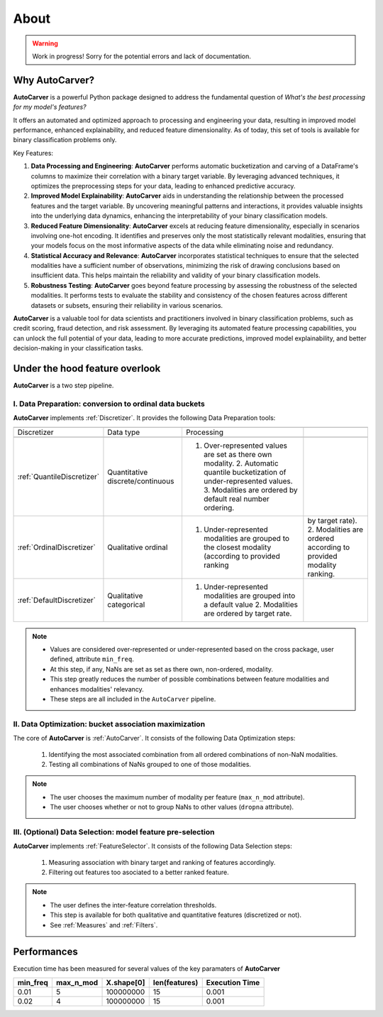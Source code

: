 About
=====

.. warning::
   Work in progress! Sorry for the potential errors and lack of documentation.

Why AutoCarver?
---------------

**AutoCarver** is a powerful Python package designed to address the fundamental question of *What's the best processing for my model's features?*

It offers an automated and optimized approach to processing and engineering your data, resulting in improved model performance, enhanced explainability, and reduced feature dimensionality.
As of today, this set of tools is available for binary classification problems only.

Key Features:

1. **Data Processing and Engineering**: **AutoCarver** performs automatic bucketization and carving of a DataFrame's columns to maximize their correlation with a binary target variable. By leveraging advanced techniques, it optimizes the preprocessing steps for your data, leading to enhanced predictive accuracy.

2. **Improved Model Explainability**: **AutoCarver** aids in understanding the relationship between the processed features and the target variable. By uncovering meaningful patterns and interactions, it provides valuable insights into the underlying data dynamics, enhancing the interpretability of your binary classification models.

3. **Reduced Feature Dimensionality**: **AutoCarver** excels at reducing feature dimensionality, especially in scenarios involving one-hot encoding. It identifies and preserves only the most statistically relevant modalities, ensuring that your models focus on the most informative aspects of the data while eliminating noise and redundancy.

4. **Statistical Accuracy and Relevance**: **AutoCarver** incorporates statistical techniques to ensure that the selected modalities have a sufficient number of observations, minimizing the risk of drawing conclusions based on insufficient data. This helps maintain the reliability and validity of your binary classification models.

5. **Robustness Testing**: **AutoCarver** goes beyond feature processing by assessing the robustness of the selected modalities. It performs tests to evaluate the stability and consistency of the chosen features across different datasets or subsets, ensuring their reliability in various scenarios.

**AutoCarver** is a valuable tool for data scientists and practitioners involved in binary classification problems, such as credit scoring, fraud detection, and risk assessment. By leveraging its automated feature processing capabilities, you can unlock the full potential of your data, leading to more accurate predictions, improved model explainability, and better decision-making in your classification tasks.

Under the hood feature overlook
-------------------------------

**AutoCarver** is a two step pipeline. 

I. Data Preparation: conversion to ordinal data buckets
.......................................................

**AutoCarver** implements :ref:`Discretizer`. It provides the following Data Preparation tools: 

.. csv-table::
   :header:

   Discretizer, Data type, Processing 

   :ref:`QuantileDiscretizer`, Quantitative discrete/continuous, 1. Over-represented values are set as there own modality. 2. Automatic quantile bucketization of under-represented values. 3. Modalities are ordered by default real number ordering.
   :ref:`OrdinalDiscretizer`, Qualitative ordinal, 1. Under-represented modalities are grouped to the closest modality (according to provided ranking, by target rate). 2. Modalities are ordered according to provided modality ranking.
   :ref:`DefaultDiscretizer`, Qualitative categorical, 1. Under-represented modalities are grouped into a default value 2. Modalities are ordered by target rate.

.. note::

   * Values are considered over-represented or under-represented based on the cross package, user defined, attribute ``min_freq``.
   * At this step, if any, NaNs are set as set as there own, non-ordered, modality.
   * This step greatly reduces the number of possible combinations between feature modalities and enhances modalities' relevancy.
   * These steps are all included in the ``AutoCarver`` pipeline.

II. Data Optimization: bucket association maximization
......................................................

The core of **AutoCarver** is :ref:`AutoCarver`. It consists of the following Data Optimization steps: 

   1. Identifying the most associated combination from all ordered combinations of non-NaN modalities.
   2. Testing all combinations of NaNs grouped to one of those modalities.

.. note::

   * The user chooses the maximum number of modality per feature (``max_n_mod`` attribute).
   * The user chooses whether or not to group NaNs to other values (``dropna`` attribute).

III. (Optional) Data Selection: model feature pre-selection
...........................................................

**AutoCarver** implements :ref:`FeatureSelector`. It consists of the following Data Selection steps: 

   1. Measuring association with binary target and ranking of features accordingly.
   2. Filtering out features too asociated to a better ranked feature.

.. note::

   * The user defines the inter-feature correlation thresholds.
   * This step is available for both qualitative and quantitative features (discretized or not).
   * See :ref:`Measures` and :ref:`Filters`.


Performances
------------

Execution time has been measured for several values of the key paramaters of **AutoCarver**


.. csv-table::
   :header: min_freq, max_n_mod, X.shape[0], len(features), Execution Time


   0.01, 5, 100000000, 15, 0.001
   0.02, 4, 100000000, 15, 0.001
